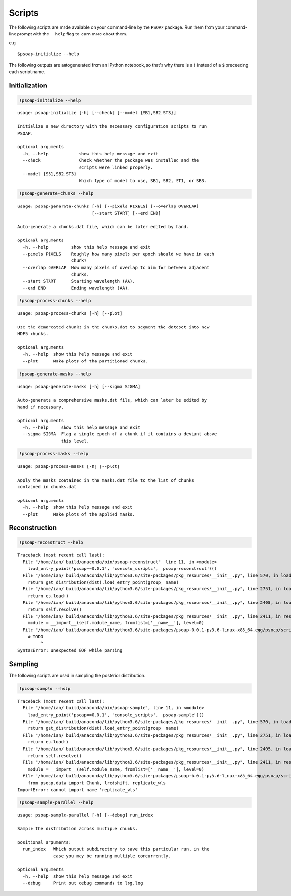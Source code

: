 
.. module:: psoap

.. _scripts:

Scripts
=======

The following scripts are made available on your command-line by the
``PSOAP`` package. Run them from your command-line prompt with the
``--help`` flag to learn more about them.

e.g.

::

    $psoap-initialize --help

The following outputs are autogenerated from an IPython notebook, so
that's why there is a ``!`` instead of a ``$`` preceeding each script
name.

Initialization
--------------

.. code:: python

    !psoap-initialize --help


.. parsed-literal::

    usage: psoap-initialize [-h] [--check] [--model {SB1,SB2,ST3}]
    
    Initialize a new directory with the necessary configuration scripts to run
    PSOAP.
    
    optional arguments:
      -h, --help            show this help message and exit
      --check               Check whether the package was installed and the
                            scripts were linked properly.
      --model {SB1,SB2,ST3}
                            Which type of model to use, SB1, SB2, ST1, or SB3.


.. code:: python

    !psoap-generate-chunks --help


.. parsed-literal::

    usage: psoap-generate-chunks [-h] [--pixels PIXELS] [--overlap OVERLAP]
                                 [--start START] [--end END]
    
    Auto-generate a chunks.dat file, which can be later edited by hand.
    
    optional arguments:
      -h, --help         show this help message and exit
      --pixels PIXELS    Roughly how many pixels per epoch should we have in each
                         chunk?
      --overlap OVERLAP  How many pixels of overlap to aim for between adjacent
                         chunks.
      --start START      Starting wavelength (AA).
      --end END          Ending wavelength (AA).


.. code:: python

    !psoap-process-chunks --help


.. parsed-literal::

    usage: psoap-process-chunks [-h] [--plot]
    
    Use the demarcated chunks in the chunks.dat to segment the dataset into new
    HDF5 chunks.
    
    optional arguments:
      -h, --help  show this help message and exit
      --plot      Make plots of the partitioned chunks.


.. code:: python

    !psoap-generate-masks --help


.. parsed-literal::

    usage: psoap-generate-masks [-h] [--sigma SIGMA]
    
    Auto-generate a comprehensive masks.dat file, which can later be edited by
    hand if necessary.
    
    optional arguments:
      -h, --help     show this help message and exit
      --sigma SIGMA  Flag a single epoch of a chunk if it contains a deviant above
                     this level.


.. code:: python

    !psoap-process-masks --help


.. parsed-literal::

    usage: psoap-process-masks [-h] [--plot]
    
    Apply the masks contained in the masks.dat file to the list of chunks
    contained in chunks.dat
    
    optional arguments:
      -h, --help  show this help message and exit
      --plot      Make plots of the applied masks.


Reconstruction
--------------

.. code:: python

    !psoap-reconstruct --help


.. parsed-literal::

    Traceback (most recent call last):
      File "/home/ian/.build/anaconda/bin/psoap-reconstruct", line 11, in <module>
        load_entry_point('psoap==0.0.1', 'console_scripts', 'psoap-reconstruct')()
      File "/home/ian/.build/anaconda/lib/python3.6/site-packages/pkg_resources/__init__.py", line 570, in load_entry_point
        return get_distribution(dist).load_entry_point(group, name)
      File "/home/ian/.build/anaconda/lib/python3.6/site-packages/pkg_resources/__init__.py", line 2751, in load_entry_point
        return ep.load()
      File "/home/ian/.build/anaconda/lib/python3.6/site-packages/pkg_resources/__init__.py", line 2405, in load
        return self.resolve()
      File "/home/ian/.build/anaconda/lib/python3.6/site-packages/pkg_resources/__init__.py", line 2411, in resolve
        module = __import__(self.module_name, fromlist=['__name__'], level=0)
      File "/home/ian/.build/anaconda/lib/python3.6/site-packages/psoap-0.0.1-py3.6-linux-x86_64.egg/psoap/scripts/reconstruct.py", line 176
        # TODO
             ^
    SyntaxError: unexpected EOF while parsing


Sampling
--------

The following scripts are used in sampling the posterior distribution.

.. code:: python

    !psoap-sample --help


.. parsed-literal::

    Traceback (most recent call last):
      File "/home/ian/.build/anaconda/bin/psoap-sample", line 11, in <module>
        load_entry_point('psoap==0.0.1', 'console_scripts', 'psoap-sample')()
      File "/home/ian/.build/anaconda/lib/python3.6/site-packages/pkg_resources/__init__.py", line 570, in load_entry_point
        return get_distribution(dist).load_entry_point(group, name)
      File "/home/ian/.build/anaconda/lib/python3.6/site-packages/pkg_resources/__init__.py", line 2751, in load_entry_point
        return ep.load()
      File "/home/ian/.build/anaconda/lib/python3.6/site-packages/pkg_resources/__init__.py", line 2405, in load
        return self.resolve()
      File "/home/ian/.build/anaconda/lib/python3.6/site-packages/pkg_resources/__init__.py", line 2411, in resolve
        module = __import__(self.module_name, fromlist=['__name__'], level=0)
      File "/home/ian/.build/anaconda/lib/python3.6/site-packages/psoap-0.0.1-py3.6-linux-x86_64.egg/psoap/scripts/sample.py", line 5, in <module>
        from psoap.data import Chunk, lredshift, replicate_wls
    ImportError: cannot import name 'replicate_wls'


.. code:: python

    !psoap-sample-parallel --help


.. parsed-literal::

    usage: psoap-sample-parallel [-h] [--debug] run_index
    
    Sample the distribution across multiple chunks.
    
    positional arguments:
      run_index   Which output subdirectory to save this particular run, in the
                  case you may be running multiple concurrently.
    
    optional arguments:
      -h, --help  show this help message and exit
      --debug     Print out debug commands to log.log

